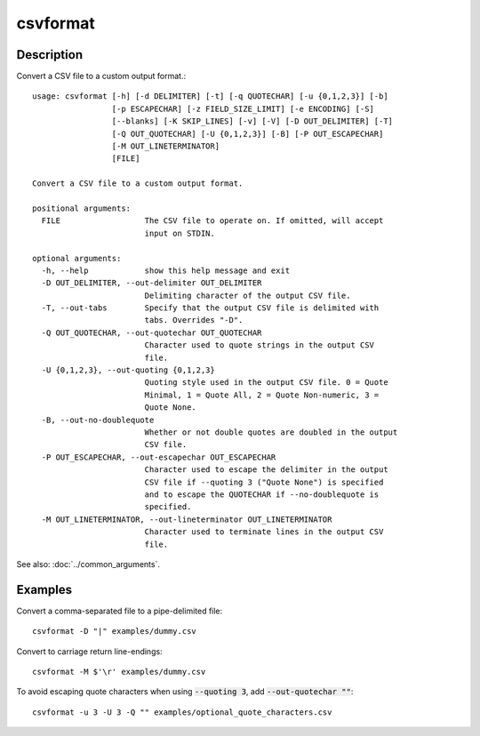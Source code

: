 =========
csvformat
=========

Description
===========

Convert a CSV file to a custom output format.::

    usage: csvformat [-h] [-d DELIMITER] [-t] [-q QUOTECHAR] [-u {0,1,2,3}] [-b]
                     [-p ESCAPECHAR] [-z FIELD_SIZE_LIMIT] [-e ENCODING] [-S]
                     [--blanks] [-K SKIP_LINES] [-v] [-V] [-D OUT_DELIMITER] [-T]
                     [-Q OUT_QUOTECHAR] [-U {0,1,2,3}] [-B] [-P OUT_ESCAPECHAR]
                     [-M OUT_LINETERMINATOR]
                     [FILE]

    Convert a CSV file to a custom output format.

    positional arguments:
      FILE                  The CSV file to operate on. If omitted, will accept
                            input on STDIN.

    optional arguments:
      -h, --help            show this help message and exit
      -D OUT_DELIMITER, --out-delimiter OUT_DELIMITER
                            Delimiting character of the output CSV file.
      -T, --out-tabs        Specify that the output CSV file is delimited with
                            tabs. Overrides "-D".
      -Q OUT_QUOTECHAR, --out-quotechar OUT_QUOTECHAR
                            Character used to quote strings in the output CSV
                            file.
      -U {0,1,2,3}, --out-quoting {0,1,2,3}
                            Quoting style used in the output CSV file. 0 = Quote
                            Minimal, 1 = Quote All, 2 = Quote Non-numeric, 3 =
                            Quote None.
      -B, --out-no-doublequote
                            Whether or not double quotes are doubled in the output
                            CSV file.
      -P OUT_ESCAPECHAR, --out-escapechar OUT_ESCAPECHAR
                            Character used to escape the delimiter in the output
                            CSV file if --quoting 3 ("Quote None") is specified
                            and to escape the QUOTECHAR if --no-doublequote is
                            specified.
      -M OUT_LINETERMINATOR, --out-lineterminator OUT_LINETERMINATOR
                            Character used to terminate lines in the output CSV
                            file.

See also: :doc:`../common_arguments`.

Examples
========

Convert a comma-separated file to a pipe-delimited file::

    csvformat -D "|" examples/dummy.csv

Convert to carriage return line-endings::

    csvformat -M $'\r' examples/dummy.csv

To avoid escaping quote characters when using :code:`--quoting 3`, add :code:`--out-quotechar ""`::

    csvformat -u 3 -U 3 -Q "" examples/optional_quote_characters.csv
